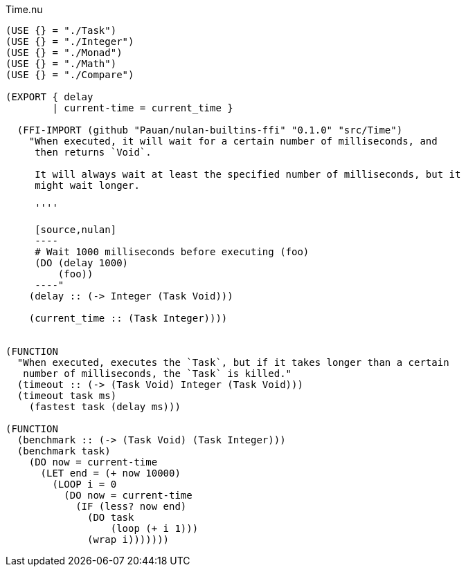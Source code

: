 .Time.nu
[source]
----
(USE {} = "./Task")
(USE {} = "./Integer")
(USE {} = "./Monad")
(USE {} = "./Math")
(USE {} = "./Compare")

(EXPORT { delay
        | current-time = current_time }

  (FFI-IMPORT (github "Pauan/nulan-builtins-ffi" "0.1.0" "src/Time")
    "When executed, it will wait for a certain number of milliseconds, and
     then returns `Void`.

     It will always wait at least the specified number of milliseconds, but it
     might wait longer.

     ''''

     [source,nulan]
     ----
     # Wait 1000 milliseconds before executing (foo)
     (DO (delay 1000)
         (foo))
     ----"
    (delay :: (-> Integer (Task Void)))

    (current_time :: (Task Integer))))


(FUNCTION
  "When executed, executes the `Task`, but if it takes longer than a certain
   number of milliseconds, the `Task` is killed."
  (timeout :: (-> (Task Void) Integer (Task Void)))
  (timeout task ms)
    (fastest task (delay ms)))

(FUNCTION
  (benchmark :: (-> (Task Void) (Task Integer)))
  (benchmark task)
    (DO now = current-time
      (LET end = (+ now 10000)
        (LOOP i = 0
          (DO now = current-time
            (IF (less? now end)
              (DO task
                  (loop (+ i 1)))
              (wrap i)))))))
----
